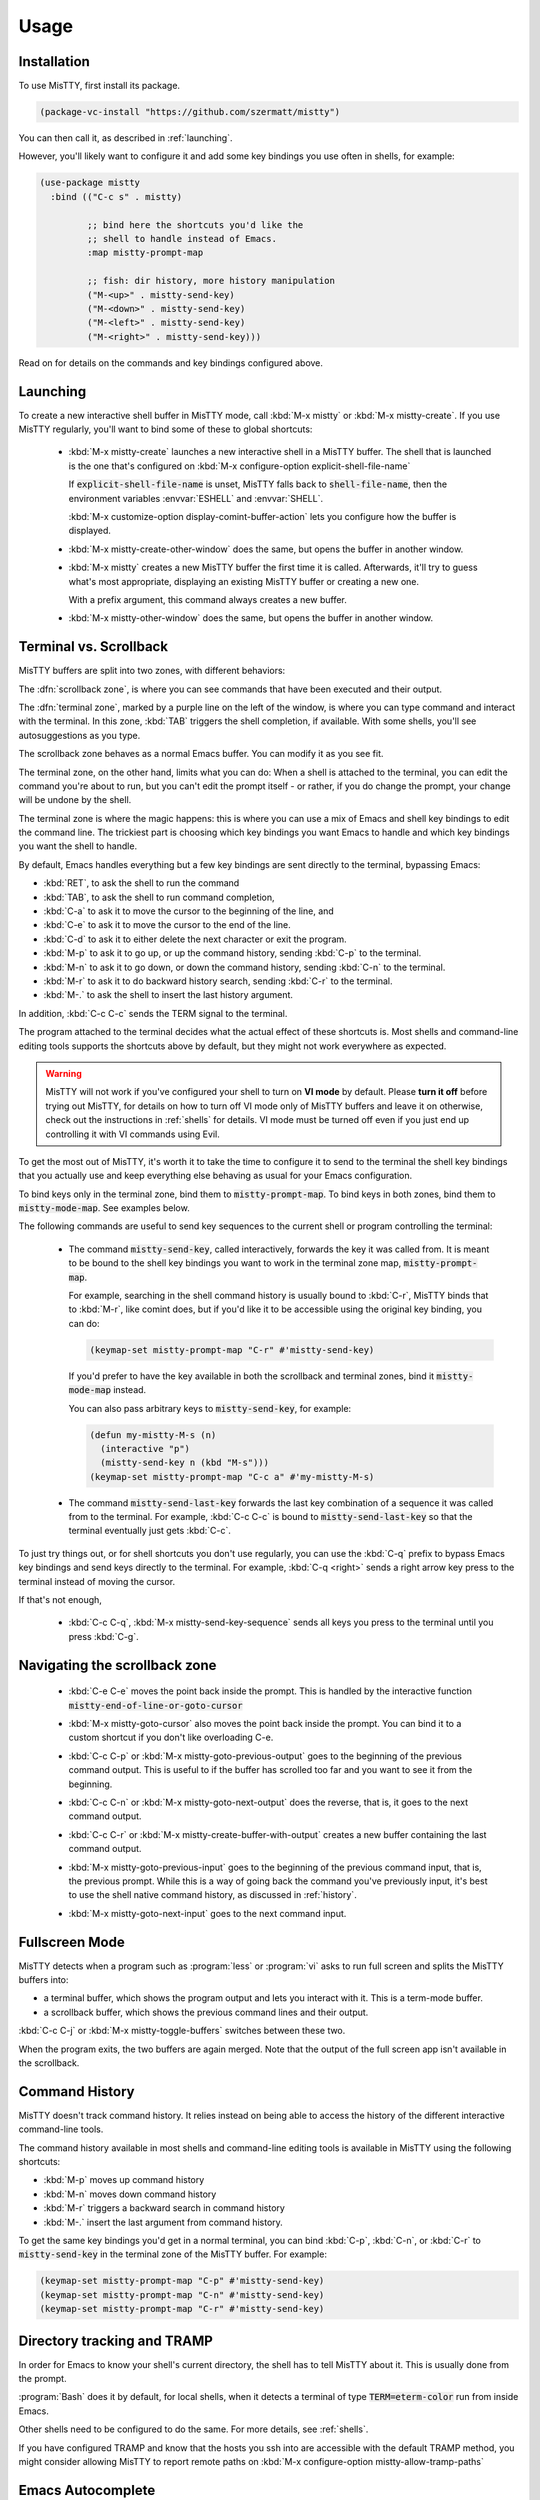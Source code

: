 Usage
=====

.. _installation:

Installation
------------

To use MisTTY, first install its package.

.. code-block:: elisp

    (package-vc-install "https://github.com/szermatt/mistty")

You can then call it, as described in :ref:`launching`.

However, you'll likely want to configure it and add some key bindings
you use often in shells, for example:

.. code-block:: elisp

    (use-package mistty
      :bind (("C-c s" . mistty)

             ;; bind here the shortcuts you'd like the
             ;; shell to handle instead of Emacs.
             :map mistty-prompt-map

             ;; fish: dir history, more history manipulation
             ("M-<up>" . mistty-send-key)
             ("M-<down>" . mistty-send-key)
             ("M-<left>" . mistty-send-key)
             ("M-<right>" . mistty-send-key)))

Read on for details on the commands and key bindings configured above.

.. _launching:

Launching
---------

To create a new interactive shell buffer in MisTTY mode, call
:kbd:`M-x mistty` or :kbd:`M-x mistty-create`. If you use MisTTY
regularly, you'll want to bind some of these to global shortcuts:

  .. index::
     pair: command; mistty-create
     pair: variable; explicit-shell-file-name
     pair: variable; shell-file-name

  - :kbd:`M-x mistty-create` launches a new interactive shell in a
    MisTTY buffer. The shell that is launched is the one that's
    configured on :kbd:`M-x configure-option explicit-shell-file-name`

    If :code:`explicit-shell-file-name` is unset, MisTTY falls back to
    :code:`shell-file-name`, then the environment variables
    :envvar:`ESHELL` and :envvar:`SHELL`.

    :kbd:`M-x customize-option display-comint-buffer-action` lets you
    configure how the buffer is displayed.

  .. index:: pair: command; mistty-create-other-window

  - :kbd:`M-x mistty-create-other-window` does the same, but opens the
    buffer in another window.

  .. index:: pair: command; mistty

  - :kbd:`M-x mistty` creates a new MisTTY buffer the first time it is
    called. Afterwards, it'll try to guess what's most appropriate,
    displaying an existing MisTTY buffer or creating a new one.

    With a prefix argument, this command always creates a new buffer.

  .. index:: pair: command; mistty-other-window

  - :kbd:`M-x mistty-other-window` does the same, but opens the buffer
    in another window.

.. _term-vs-scroll:

Terminal vs. Scrollback
-----------------------

MisTTY buffers are split into two zones, with different behaviors:

The :dfn:`scrollback zone`, is where you can see commands that have
been executed and their output.

The :dfn:`terminal zone`, marked by a purple line on the left of the
window, is where you can type command and interact with the
terminal. In this zone, :kbd:`TAB` triggers the shell completion, if
available. With some shells, you'll see autosuggestions as you type.

The scrollback zone behaves as a normal Emacs buffer. You can modify
it as you see fit.

The terminal zone, on the other hand, limits what you can do: When a
shell is attached to the terminal, you can edit the command you're
about to run, but you can't edit the prompt itself - or rather, if you
do change the prompt, your change will be undone by the shell.

The terminal zone is where the magic happens: this is where you can
use a mix of Emacs and shell key bindings to edit the command
line. The trickiest part is choosing which key bindings you want Emacs
to handle and which key bindings you want the shell to handle.

By default, Emacs handles everything but a few key bindings are sent
directly to the terminal, bypassing Emacs:

- :kbd:`RET`, to ask the shell to run the command
- :kbd:`TAB`, to ask the shell to run command completion,
- :kbd:`C-a` to ask it to move the cursor to the beginning of the
  line, and
- :kbd:`C-e` to ask it to move the cursor to the end of the line.
- :kbd:`C-d` to ask it to either delete the next character or exit the
  program.
- :kbd:`M-p` to ask it to go up, or up the command history, sending
  :kbd:`C-p` to the terminal.
- :kbd:`M-n` to ask it to go down, or down the command history, 
  sending :kbd:`C-n` to the terminal.
- :kbd:`M-r` to ask it to do backward history search, sending
  :kbd:`C-r` to the terminal.
- :kbd:`M-.` to ask the shell to insert the last history argument. 

In addition, :kbd:`C-c C-c` sends the TERM signal to the terminal.

The program attached to the terminal decides what the actual effect of
these shortcuts is. Most shells and command-line editing tools
supports the shortcuts above by default, but they might not work
everywhere as expected.

.. warning::

    MisTTY will not work if you've configured your shell to turn on
    **VI mode** by default. Please **turn it off** before trying out
    MisTTY, for details on how to turn off VI mode only of MisTTY
    buffers and leave it on otherwise, check out the instructions in
    :ref:`shells` for details. VI mode must be turned off even if you
    just end up controlling it with VI commands using Evil.

To get the most out of MisTTY, it's worth it to take the time to
configure it to send to the terminal the shell key bindings that you
actually use and keep everything else behaving as usual for your Emacs
configuration.

.. index::
   pair: map; mistty-prompt-map
   pair: map; mistty-mode-map

To bind keys only in the terminal zone, bind them to
:code:`mistty-prompt-map`. To bind keys in both zones, bind them to
:code:`mistty-mode-map`. See examples below.

The following commands are useful to send key sequences to the current
shell or program controlling the terminal:

  .. index:: pair: command; mistty-send-key

  - The command :code:`mistty-send-key`, called interactively,
    forwards the key it was called from. It is meant to be bound to
    the shell key bindings you want to work in the terminal zone map,
    :code:`mistty-prompt-map`.

    For example, searching in the shell command history is usually
    bound to :kbd:`C-r`, MisTTY binds that to :kbd:`M-r`, like comint
    does, but if you'd like it to be accessible using the original key
    binding, you can do:

    .. code-block:: elisp

        (keymap-set mistty-prompt-map "C-r" #'mistty-send-key)

    If you'd prefer to have the key available in both the scrollback
    and terminal zones, bind it :code:`mistty-mode-map` instead.

    You can also pass arbitrary keys to :code:`mistty-send-key`, for
    example:

    .. code-block:: elisp

       (defun my-mistty-M-s (n)
         (interactive "p")
         (mistty-send-key n (kbd "M-s")))
       (keymap-set mistty-prompt-map "C-c a" #'my-mistty-M-s)

  .. index:: pair: command; mistty-send-last-key

  - The command :code:`mistty-send-last-key` forwards the last key
    combination of a sequence it was called from to the terminal. For
    example, :kbd:`C-c C-c` is bound to :code:`mistty-send-last-key`
    so that the terminal eventually just gets :kbd:`C-c`.

To just try things out, or for shell shortcuts you don't use
regularly, you can use the :kbd:`C-q` prefix to bypass Emacs key
bindings and send keys directly to the terminal. For example,
:kbd:`C-q <right>` sends a right arrow key press to the terminal
instead of moving the cursor.

If that's not enough,

  .. index:: pair: command; mistty-send-key-sequence

  - :kbd:`C-c C-q`, :kbd:`M-x mistty-send-key-sequence` sends all keys
    you press to the terminal until you press :kbd:`C-g`.


.. _navigation:

Navigating the scrollback zone
------------------------------

  .. index:: pair: command; mistty-end-of-line-goto-cursor

  - :kbd:`C-e C-e` moves the point back inside the prompt. This is
    handled by the interactive function
    :code:`mistty-end-of-line-or-goto-cursor`

  .. index:: pair: command; mistty-goto-cursor

  - :kbd:`M-x mistty-goto-cursor` also moves the point back inside the
    prompt. You can bind it to a custom shortcut if you don't like
    overloading C-e.

  .. index:: pair: command; mistty-previous-output

  - :kbd:`C-c C-p` or :kbd:`M-x mistty-goto-previous-output` goes to
    the beginning of the previous command output. This is useful to if
    the buffer has scrolled too far and you want to see it from the
    beginning.

  .. index:: pair: command; mistty-next-output

  - :kbd:`C-c C-n` or :kbd:`M-x mistty-goto-next-output` does the
    reverse, that is, it goes to the next command output.

  .. index:: pair: command; mistty-create-buffer-with-output

  - :kbd:`C-c C-r` or :kbd:`M-x mistty-create-buffer-with-output` creates
    a new buffer containing the last command output.

  .. index:: pair: command; mistty-goto-previous-input

  - :kbd:`M-x mistty-goto-previous-input` goes to the beginning of the
    previous command input, that is, the previous prompt. While this
    is a way of going back the command you've previously input, it's
    best to use the shell native command history, as discussed in
    :ref:`history`.

  .. index:: pair: command; mistty-goto-next-input

  - :kbd:`M-x mistty-goto-next-input` goes to the next command input.

.. _fullscreen:

Fullscreen Mode
---------------

MisTTY detects when a program such as :program:`less` or :program:`vi`
asks to run full screen and splits the MisTTY buffers into:

- a terminal buffer, which shows the program output and lets you
  interact with it. This is a term-mode buffer.
- a scrollback buffer, which shows the previous command lines and
  their output.

.. index:: pair: command; mistty-toggle-buffers

:kbd:`C-c C-j` or :kbd:`M-x mistty-toggle-buffers` switches between
these two.

When the program exits, the two buffers are again merged. Note that
the output of the full screen app isn't available in the scrollback.

.. _history:

Command History
---------------

MisTTY doesn't track command history. It relies instead on being able
to access the history of the different interactive command-line tools.

The command history available in most shells and command-line editing tools is
available in MisTTY using the following shortcuts:

- :kbd:`M-p` moves up command history
- :kbd:`M-n` moves down command history
- :kbd:`M-r` triggers a backward search in command history
- :kbd:`M-.` insert the last argument from command history.

To get the same key bindings you'd get in a normal terminal, you can
bind :kbd:`C-p`, :kbd:`C-n`, or :kbd:`C-r` to :code:`mistty-send-key`
in the terminal zone of the MisTTY buffer. For example:

.. code-block:: elisp

    (keymap-set mistty-prompt-map "C-p" #'mistty-send-key)
    (keymap-set mistty-prompt-map "C-n" #'mistty-send-key)
    (keymap-set mistty-prompt-map "C-r" #'mistty-send-key)

.. _dirtrack:

Directory tracking and TRAMP
----------------------------

In order for Emacs to know your shell's current directory, the shell
has to tell MisTTY about it. This is usually done from the prompt.

:program:`Bash` does it by default, for local shells, when it detects
a terminal of type :code:`TERM=eterm-color` run from inside Emacs.

Other shells need to be configured to do the same. For more details,
see :ref:`shells`.

.. index:: pair: variable; mistty-allow-tramp-path

If you have configured TRAMP and know that the hosts you ssh into are
accessible with the default TRAMP method, you might consider allowing
MisTTY to report remote paths on :kbd:`M-x configure-option
mistty-allow-tramp-paths`

.. _autocomplete:

Emacs Autocomplete
------------------

When in a MisTTY buffer, it's best to rely on the completion or
autosuggestions provided by the shell or other command-line tool
currently running, as they're more up-to-date and context-sensitive
than what Emacs can provide.

However, some form of Emacs auto-completion can still be useful from
inside of a MisTTY buffer, to complete abbreviations, expand templates
or add emojis.

By default, auto-complete UIs only work in the scrollback region of a
MisTTY buffer, but they can be made to work in the terminal region as
well, with a little work.

Note that :kbd:`M-x completion-at-point` or :kbd:`M-x
company-complete` normally work inside of the terminal region. What
doesn't work by default is the completion UI showing up automatically
after some delay.

.. index::
   pair: variable; mistty-interactive-insert-hook
   pair: hook; mistty-interactive-interactive

:code:`mistty-interactive-insert-hook` is a hook that is called when
text is typed in the terminal region. It's not called, for example,
for text that is inserted or displayed by the shell.

This hook provides an appropriate time to trigger auto-completion UI.
This often requires calling a post-command function, however, and that
might have unanticipated effects. It requires experimentation and
might not work the same way with all versions, as this is not the
intended usage. YMMV

Here's an example of such a configuration that might work for
`company-mode <http://company-mode.github.io>`_:

.. code-block:: elisp

  (defun my-mistty-company ()
    (let ((this-command 'self-insert-command))
      (when (and (featurep 'company) company-mode)
        (company-post-command))))
  (add-hook 'mistty-interactive-insert-hook #'my-mistty-company)

... and another one for `corfu <https://github.com/minad/corfu>`_:

.. code-block:: elisp

  (defun my-mistty-corfu ()
    (let ((this-command 'self-insert-command))
      (when (and (featurep 'corfu) corfu-mode corfu-auto)
        (corfu--auto-post-command))))
  (add-hook 'mistty-interactive-insert-hook #'my-mistty-corfu)

.. _lrc:

Long-running commands
---------------------

In Emacs, most editing tools are run as a single Emacs command, but
some tools span multiple Emacs command, for example, when you expand a
snippet with `yasnippet <https://github.com/joaotavora/yasnippet>`_,
the snippet template is inserted into the buffer, together with
placeholders for you to fill some missing information.

Filling in a template is a series of Emacs commands, that, together,
have a single effect: to insert a snippet of text. MisTTY calls this a
long-running command.

When run in the terminal region, such long-running commands fail as
MisTTY sends the initial text to the shell, which echoes it back to be
redisplayed, possibly jumbling things and definitely destroying any
overlays.

To avoid such situations, MisTTY holds back sending text to the shell
until long-running commands are done. For that to work, MisTTY needs
to know when such command start and end.

You can tell whether MisTTY thinks a long-running command is active,
as it displays *CMD* in the modeline. You can also do it
programmatically:

    .. index::
       pair: function; mistty-long-running-command-p

    The function :code:`mistty-long-running-command-p` returns non-nil
    if MisTTY thinks a long-running command is active.


.. index::
   pair: variable; mistty-detect-foreign-overlays
   pair: option; mistty-detect-foreign-overlays

MisTTY detects many long-running commands just by looking for overlays
they typically add to the buffer. This can be turned off with
:kbd:`M-x customize-option mistty-detect-foreign-overlays`

As not all long-running commands that can be confused by MisTTY use
overlays, you might need to tell MisTTY about them. MisTTY does it
already for :code:`completion-in-region`.

    .. index::
       pair: function; mistty-report-long-running-command

    The function :code:`mistty-report-long-running-command` can be
    called to tell MisTTY when a long-running command start and end.
    It's typically called from hooks provided by the package of the
    long-running command.

Here's an example of code that would detect
:code:`completion-in-region-mode` if MisTTY didn't already do it:

.. code-block:: elisp

    (defun my-completion-in-region ()
      (mistty-report-long-running-command
        'my-completion-in-region completion-in-region-mode))
    (defun my-detect-completion-in-region ()
       (add-hook 'completion-in-region-mode-hook
                 #'my-completion-in-region nil t))
    (add-hook 'mistty-mode-hook #'my-detect-completion-in-region)



